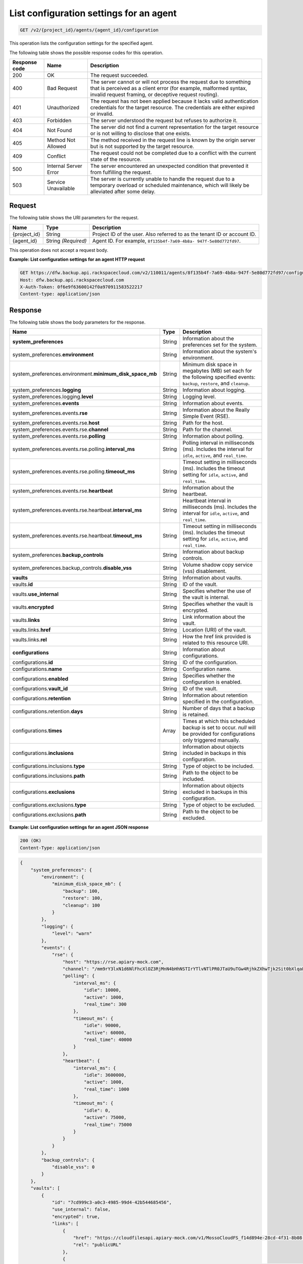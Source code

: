 .. _get-list-configuration-settings-for-an-agent:

List configuration settings for an agent
^^^^^^^^^^^^^^^^^^^^^^^^^^^^^^^^^^^^^^^^^^^^^^^^^^^^^^^^^^^^^^^^^^^^^^^^^^^^^^^^

.. code::

    GET /v2/{project_id}/agents/{agent_id}/configuration

This operation lists the configuration settings for the specified agent.



The following table shows the possible response codes for this operation.


+---------------+-----------------+-----------------------------------------------------------+
|Response code  |Name             |Description                                                |
+===============+=================+===========================================================+
|200            | OK              | The request succeeded.                                    |
+---------------+-----------------+-----------------------------------------------------------+
|400            | Bad Request     | The server cannot or will not process the request         |
|               |                 | due to something that is perceived as a client error      |
|               |                 | (for example, malformed syntax, invalid request framing,  |
|               |                 | or deceptive request routing).                            |
+---------------+-----------------+-----------------------------------------------------------+
|401            | Unauthorized    | The request has not been applied because it lacks         |
|               |                 | valid authentication credentials for the target           |
|               |                 | resource. The credentials are either expired or invalid.  |
+---------------+-----------------+-----------------------------------------------------------+
|403            | Forbidden       | The server understood the request but refuses             |
|               |                 | to authorize it.                                          |
+---------------+-----------------+-----------------------------------------------------------+
|404            | Not Found       | The server did not find a current representation          |
|               |                 | for the target resource or is not willing to              |
|               |                 | disclose that one exists.                                 |
+---------------+-----------------+-----------------------------------------------------------+
|405            | Method Not      | The method received in the request line is                |
|               | Allowed         | known by the origin server but is not supported by        |
|               |                 | the target resource.                                      |
+---------------+-----------------+-----------------------------------------------------------+
|409            | Conflict        | The request could not be completed due to a conflict with |
|               |                 | the current state of the resource.                        |
+---------------+-----------------+-----------------------------------------------------------+
|500            | Internal Server | The server encountered an unexpected condition            |
|               | Error           | that prevented it from fulfilling the request.            |
+---------------+-----------------+-----------------------------------------------------------+
|503            | Service         | The server is currently unable to handle the request      |
|               | Unavailable     | due to a temporary overload or scheduled maintenance,     |
|               |                 | which will likely be alleviated after some delay.         |
+---------------+-----------------+-----------------------------------------------------------+




Request
""""""""""""""""




The following table shows the URI parameters for the request.

+--------------------------+-------------------------+-------------------------+
|Name                      |Type                     |Description              |
+==========================+=========================+=========================+
|{project_id}              |String                   |Project ID of the user.  |
|                          |                         |Also referred to as the  |
|                          |                         |tenant ID or account ID. |
+--------------------------+-------------------------+-------------------------+
|{agent_id}                |String *(Required)*      |Agent ID. For example,   |
|                          |                         |``8f135b4f-7a69-4b8a-    |
|                          |                         |947f-5e80d772fd97``.     |
+--------------------------+-------------------------+-------------------------+





This operation does not accept a request body.




**Example: List configuration settings for an agent HTTP request**


.. code::

   GET https://dfw.backup.api.rackspacecloud.com/v2/110011/agents/8f135b4f-7a69-4b8a-947f-5e80d772fd97/configuration HTTP/1.1
   Host: dfw.backup.api.rackspacecloud.com
   X-Auth-Token: 0f6e9f63600142f0a970911583522217
   Content-type: application/json






Response
""""""""""""""""





The following table shows the body parameters for the response.

+-------------------------------------------+-----------------+----------------+
|Name                                       |Type             |Description     |
+===========================================+=================+================+
|\ **system_preferences**                   |String           |Information     |
|                                           |                 |about the       |
|                                           |                 |preferences set |
|                                           |                 |for the system. |
+-------------------------------------------+-----------------+----------------+
|system_preferences.\ **environment**       |String           |Information     |
|                                           |                 |about the       |
|                                           |                 |system's        |
|                                           |                 |environment.    |
+-------------------------------------------+-----------------+----------------+
|system_preferences.environment.\           |String           |Minimum disk    |
|**minimum_disk_space_mb**                  |                 |space in        |
|                                           |                 |megabytes (MB)  |
|                                           |                 |set each for    |
|                                           |                 |the following   |
|                                           |                 |specified       |
|                                           |                 |events:         |
|                                           |                 |``backup``,     |
|                                           |                 |``restore``,    |
|                                           |                 |and ``cleanup``.|
+-------------------------------------------+-----------------+----------------+
|system_preferences.\ **logging**           |String           |Information     |
|                                           |                 |about logging.  |
+-------------------------------------------+-----------------+----------------+
|system_preferences.logging.\ **level**     |String           |Logging level.  |
+-------------------------------------------+-----------------+----------------+
|system_preferences.\ **events**            |String           |Information     |
|                                           |                 |about events.   |
+-------------------------------------------+-----------------+----------------+
|system_preferences.events.\ **rse**        |String           |Information     |
|                                           |                 |about the       |
|                                           |                 |Really Simple   |
|                                           |                 |Event (RSE).    |
+-------------------------------------------+-----------------+----------------+
|system_preferences.events.rse.\ **host**   |String           |Path for the    |
|                                           |                 |host.           |
+-------------------------------------------+-----------------+----------------+
|system_preferences.events.rse.\ **channel**|String           |Path for the    |
|                                           |                 |channel.        |
+-------------------------------------------+-----------------+----------------+
|system_preferences.events.rse.\ **polling**|String           |Information     |
|                                           |                 |about polling.  |
+-------------------------------------------+-----------------+----------------+
|system_preferences.events.rse.polling.\    |String           |Polling         |
|**interval_ms**                            |                 |interval in     |
|                                           |                 |milliseconds    |
|                                           |                 |(ms). Includes  |
|                                           |                 |the interval    |
|                                           |                 |for ``idle``,   |
|                                           |                 |``active``, and |
|                                           |                 |``real_time``.  |
+-------------------------------------------+-----------------+----------------+
|system_preferences.events.rse.polling.\    |String           |Timeout setting |
|**timeout_ms**                             |                 |in milliseconds |
|                                           |                 |(ms). Includes  |
|                                           |                 |the timeout     |
|                                           |                 |setting for     |
|                                           |                 |``idle``,       |
|                                           |                 |``active``, and |
|                                           |                 |``real_time``.  |
+-------------------------------------------+-----------------+----------------+
|system_preferences.events.rse.\            |String           |Information     |
|**heartbeat**                              |                 |about the       |
|                                           |                 |heartbeat.      |
+-------------------------------------------+-----------------+----------------+
|system_preferences.events.rse.heartbeat.\  |String           |Heartbeat       |
|**interval_ms**                            |                 |interval in     |
|                                           |                 |milliseconds    |
|                                           |                 |(ms). Includes  |
|                                           |                 |the interval    |
|                                           |                 |for ``idle``,   |
|                                           |                 |``active``, and |
|                                           |                 |``real_time``.  |
+-------------------------------------------+-----------------+----------------+
|system_preferences.events.rse.heartbeat.\  |String           |Timeout setting |
|**timeout_ms**                             |                 |in milliseconds |
|                                           |                 |(ms). Includes  |
|                                           |                 |the timeout     |
|                                           |                 |setting for     |
|                                           |                 |``idle``,       |
|                                           |                 |``active``, and |
|                                           |                 |``real_time``.  |
+-------------------------------------------+-----------------+----------------+
|system_preferences.\ **backup_controls**   |String           |Information     |
|                                           |                 |about backup    |
|                                           |                 |controls.       |
+-------------------------------------------+-----------------+----------------+
|system_preferences.backup_controls.\       |String           |Volume shadow   |
|**disable_vss**                            |                 |copy service    |
|                                           |                 |(vss)           |
|                                           |                 |disablement.    |
+-------------------------------------------+-----------------+----------------+
|\ **vaults**                               |String           |Information     |
|                                           |                 |about vaults.   |
+-------------------------------------------+-----------------+----------------+
|vaults.\ **id**                            |String           |ID of the vault.|
+-------------------------------------------+-----------------+----------------+
|vaults.\ **use_internal**                  |String           |Specifies       |
|                                           |                 |whether the use |
|                                           |                 |of the vault is |
|                                           |                 |internal.       |
+-------------------------------------------+-----------------+----------------+
|vaults.\ **encrypted**                     |String           |Specifies       |
|                                           |                 |whether the     |
|                                           |                 |vault is        |
|                                           |                 |encrypted.      |
+-------------------------------------------+-----------------+----------------+
|vaults.\ **links**                         |String           |Link            |
|                                           |                 |information     |
|                                           |                 |about the vault.|
+-------------------------------------------+-----------------+----------------+
|vaults.links.\ **href**                    |String           |Location (URI)  |
|                                           |                 |of the vault.   |
+-------------------------------------------+-----------------+----------------+
|vaults.links.\ **rel**                     |String           |How the href    |
|                                           |                 |link provided   |
|                                           |                 |is related to   |
|                                           |                 |this resource   |
|                                           |                 |URI.            |
+-------------------------------------------+-----------------+----------------+
|\ **configurations**                       |String           |Information     |
|                                           |                 |about           |
|                                           |                 |configurations. |
+-------------------------------------------+-----------------+----------------+
|configurations.\ **id**                    |String           |ID of the       |
|                                           |                 |configuration.  |
+-------------------------------------------+-----------------+----------------+
|configurations.\ **name**                  |String           |Configuration   |
|                                           |                 |name.           |
+-------------------------------------------+-----------------+----------------+
|configurations.\ **enabled**               |String           |Specifies       |
|                                           |                 |whether the     |
|                                           |                 |configuration   |
|                                           |                 |is enabled.     |
+-------------------------------------------+-----------------+----------------+
|configurations.\ **vault_id**              |String           |ID of the vault.|
+-------------------------------------------+-----------------+----------------+
|configurations.\ **retention**             |String           |Information     |
|                                           |                 |about retention |
|                                           |                 |specified in    |
|                                           |                 |the             |
|                                           |                 |configuration.  |
+-------------------------------------------+-----------------+----------------+
|configurations.retention.\ **days**        |String           |Number of days  |
|                                           |                 |that a backup   |
|                                           |                 |is retained.    |
+-------------------------------------------+-----------------+----------------+
|configurations.\ **times**                 |Array            |Times at which  |
|                                           |                 |this scheduled  |
|                                           |                 |backup is set to|
|                                           |                 |occur. `null`   |
|                                           |                 |will be provided|
|                                           |                 |for             |
|                                           |                 |configurations  |
|                                           |                 |only triggered  |
|                                           |                 |manually.       |
+-------------------------------------------+-----------------+----------------+
|configurations.\ **inclusions**            |String           |Information     |
|                                           |                 |about objects   |
|                                           |                 |included in     |
|                                           |                 |backups in this |
|                                           |                 |configuration.  |
+-------------------------------------------+-----------------+----------------+
|configurations.inclusions.\ **type**       |String           |Type of object  |
|                                           |                 |to be included. |
+-------------------------------------------+-----------------+----------------+
|configurations.inclusions.\ **path**       |String           |Path to the     |
|                                           |                 |object to be    |
|                                           |                 |included.       |
+-------------------------------------------+-----------------+----------------+
|configurations.\ **exclusions**            |String           |Information     |
|                                           |                 |about objects   |
|                                           |                 |excluded in     |
|                                           |                 |backups in this |
|                                           |                 |configuration.  |
+-------------------------------------------+-----------------+----------------+
|configurations.exclusions.\ **type**       |String           |Type of object  |
|                                           |                 |to be excluded. |
+-------------------------------------------+-----------------+----------------+
|configurations.exclusions.\ **path**       |String           |Path to the     |
|                                           |                 |object to be    |
|                                           |                 |excluded.       |
+-------------------------------------------+-----------------+----------------+







**Example: List configuration settings for an agent JSON response**


.. code::

   200 (OK)
   Content-Type: application/json


.. code::

   {
       "system_preferences": {
           "environment": {
               "minimum_disk_space_mb": {
                   "backup": 100,
                   "restore": 100,
                   "cleanup": 100
               }
           },
           "logging": {
               "level": "warn"
           },
           "events": {
               "rse": {
                   "host": "https://rse.apiary-mock.com",
                   "channel": "/mm9rY3lxN1d6NlFhcXlOZ3RjMnN4bHhNSTIrYTlvNTlPR0JTaU9uTGw4RjhkZXhwTjk2Sit0bXlqaFdjQmNVSWhlSzRramdpYmtwWmYzeEhibkFkREVGcGNrWnZjbU5sVDI1bA==/GGZrSy9ZV1QzcmJKQzZ2RStqU1BvUHhqakhOWkFEaDNnc0Ivald5NnZxQjUvZUw2VDdqdlJQLzlMZlQwbWYwTitwYTNhZW12Y0xqS2RnUkkvamlyQlVGcGNrWnZjbU5sVDI1bA==",
                   "polling": {
                       "interval_ms": {
                           "idle": 10000,
                           "active": 1000,
                           "real_time": 300
                       },
                       "timeout_ms": {
                           "idle": 90000,
                           "active": 60000,
                           "real_time": 40000
                       }
                   },
                   "heartbeat": {
                       "interval_ms": {
                           "idle": 3600000,
                           "active": 1000,
                           "real_time": 1000
                       },
                       "timeout_ms": {
                           "idle": 0,
                           "active": 75000,
                           "real_time": 75000
                       }
                   }
               }
           },
           "backup_controls": {
               "disable_vss": 0
           }
       },
       "vaults": [
           {
               "id": "7cd999c3-a0c3-4985-99d4-42b544685456",
               "use_internal": false,
               "encrypted": true,
               "links": [
                   {
                       "href": "https://cloudfilesapi.apiary-mock.com/v1/MossoCloudFS_f14d894e-28cd-4f31-8b08-449ec0876346/phoenix_7cd999c3-a0c3-4985-99d4-42b544685456",
                       "rel": "publicURL"
                   },
                   {
                       "href": "https://cloudfilesinternalapi.apiary-mock.com/v1/MossoCloudFS_f14d894e-28cd-4f31-8b08-449ec0876346/phoenix_7cd999c3-a0c3-4985-99d4-42b544685456",
                       "rel": "internalURL"
                   },
                   {
                       "href": "https://deuterium.apiary-mock.com",
                       "rel": "data_services"
                   }
               ]
           }
       ],
       "configurations": [
           {
               "id": "7c8ee069-568f-4d5a-932f-fb2af86b5fd5",
               "name": "Every Other Hour Configuration",
               "enabled": true,
               "vault_id": "7cd999c3-a0c3-4985-99d4-42b544685456",
               "retention": {
                   "days": 30
               },
               "times": [
                   "2014-08-05T20:22:21Z",
                   "2014-08-05T22:22:21Z",
                   "2014-08-06T00:22:21Z"
               ],
               "inclusions": [
                   {
                       "type": "folder",
                       "path": "/web/"
                   },
                   {
                       "type": "file",
                       "path": "/etc/web/app.conf"
                   }
               ],
               "exclusions": [
                   {
                       "type": "folder",
                       "path": "/web/cache/"
                   },
                   {
                       "type": "file",
                       "path": "/web/cache.jpg"
                   }
               ]
           }
       ]
   }
